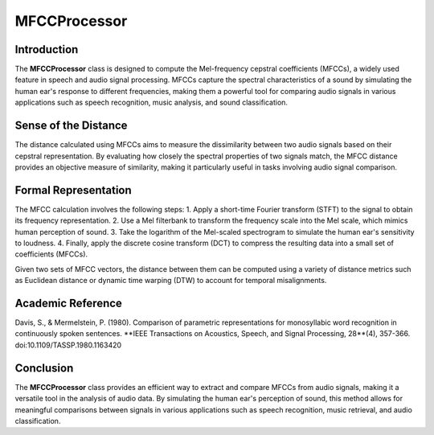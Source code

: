 MFCCProcessor
=============

Introduction
------------
The **MFCCProcessor** class is designed to compute the Mel-frequency cepstral coefficients (MFCCs), a widely used feature in speech and audio signal processing. MFCCs capture the spectral characteristics of a sound by simulating the human ear's response to different frequencies, making them a powerful tool for comparing audio signals in various applications such as speech recognition, music analysis, and sound classification.

Sense of the Distance
---------------------
The distance calculated using MFCCs aims to measure the dissimilarity between two audio signals based on their cepstral representation. By evaluating how closely the spectral properties of two signals match, the MFCC distance provides an objective measure of similarity, making it particularly useful in tasks involving audio signal comparison.

Formal Representation
----------------------
The MFCC calculation involves the following steps:
1. Apply a short-time Fourier transform (STFT) to the signal to obtain its frequency representation.
2. Use a Mel filterbank to transform the frequency scale into the Mel scale, which mimics human perception of sound.
3. Take the logarithm of the Mel-scaled spectrogram to simulate the human ear's sensitivity to loudness.
4. Finally, apply the discrete cosine transform (DCT) to compress the resulting data into a small set of coefficients (MFCCs).

Given two sets of MFCC vectors, the distance between them can be computed using a variety of distance metrics such as Euclidean distance or dynamic time warping (DTW) to account for temporal misalignments.

Academic Reference
------------------
Davis, S., & Mermelstein, P. (1980). Comparison of parametric representations for monosyllabic word recognition in continuously spoken sentences. **IEEE Transactions on Acoustics, Speech, and Signal Processing, 28**(4), 357-366. doi:10.1109/TASSP.1980.1163420

Conclusion
----------
The **MFCCProcessor** class provides an efficient way to extract and compare MFCCs from audio signals, making it a versatile tool in the analysis of audio data. By simulating the human ear's perception of sound, this method allows for meaningful comparisons between signals in various applications such as speech recognition, music retrieval, and audio classification.
